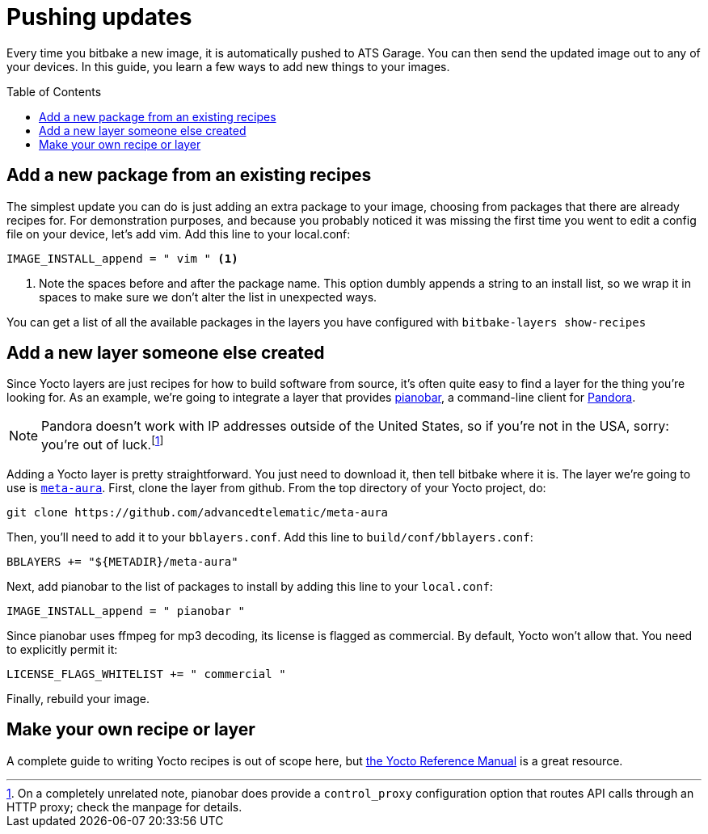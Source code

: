 = Pushing updates
:page-layout: page
:page-categories: [quickstarts]
:page-date: 2017-05-23 16:31:35
:page-order: 5
:icons: font
:toc: macro

Every time you bitbake a new image, it is automatically pushed to ATS Garage. You can then send the updated image out to any of your devices. In this guide, you learn a few ways to add new things to your images.

toc::[]

== Add a new package from an existing recipes

The simplest update you can do is just adding an extra package to your image, choosing from packages that there are already recipes for. For demonstration purposes, and because you probably noticed it was missing the first time you went to edit a config file on your device, let's add vim. Add this line to your local.conf:

----
IMAGE_INSTALL_append = " vim " <1>
----
<1> Note the spaces before and after the package name. This option dumbly appends a string to an install list, so we wrap it in spaces to make sure we don't alter the list in unexpected ways.

You can get a list of all the available packages in the layers you have configured with `bitbake-layers show-recipes`

== Add a new layer someone else created

Since Yocto layers are just recipes for how to build software from source, it's often quite easy to find a layer for the thing you're looking for. As an example, we're going to integrate a layer that provides https://6xq.net/pianobar/[pianobar], a command-line client for http://www.pandora.com/[Pandora].

NOTE: Pandora doesn't work with IP addresses outside of the United States, so if you're not in the USA, sorry: you're out of luck.footnote:[On a completely unrelated note, pianobar does provide a `control_proxy` configuration option that routes API calls through an HTTP proxy; check the manpage for details.]

Adding a Yocto layer is pretty straightforward. You just need to download it, then tell bitbake where it is. The layer we're going to use is https://github.com/advancedtelematic/meta-aura[`meta-aura`]. First, clone the layer from github. From the top directory of your Yocto project, do:

----
git clone https://github.com/advancedtelematic/meta-aura
----

Then, you'll need to add it to your `bblayers.conf`. Add this line to `build/conf/bblayers.conf`:

----
BBLAYERS += "${METADIR}/meta-aura"
----

Next, add pianobar to the list of packages to install by adding this line to your `local.conf`:

----
IMAGE_INSTALL_append = " pianobar "
----

Since pianobar uses ffmpeg for mp3 decoding, its license is flagged as commercial. By default, Yocto won't allow that. You need to explicitly permit it:

----
LICENSE_FLAGS_WHITELIST += " commercial "
----

Finally, rebuild your image.

== Make your own recipe or layer

A complete guide to writing Yocto recipes is out of scope here, but http://www.yoctoproject.org/docs/current/dev-manual/dev-manual.html#new-recipe-writing-a-new-recipe[the Yocto Reference Manual] is a great resource.
